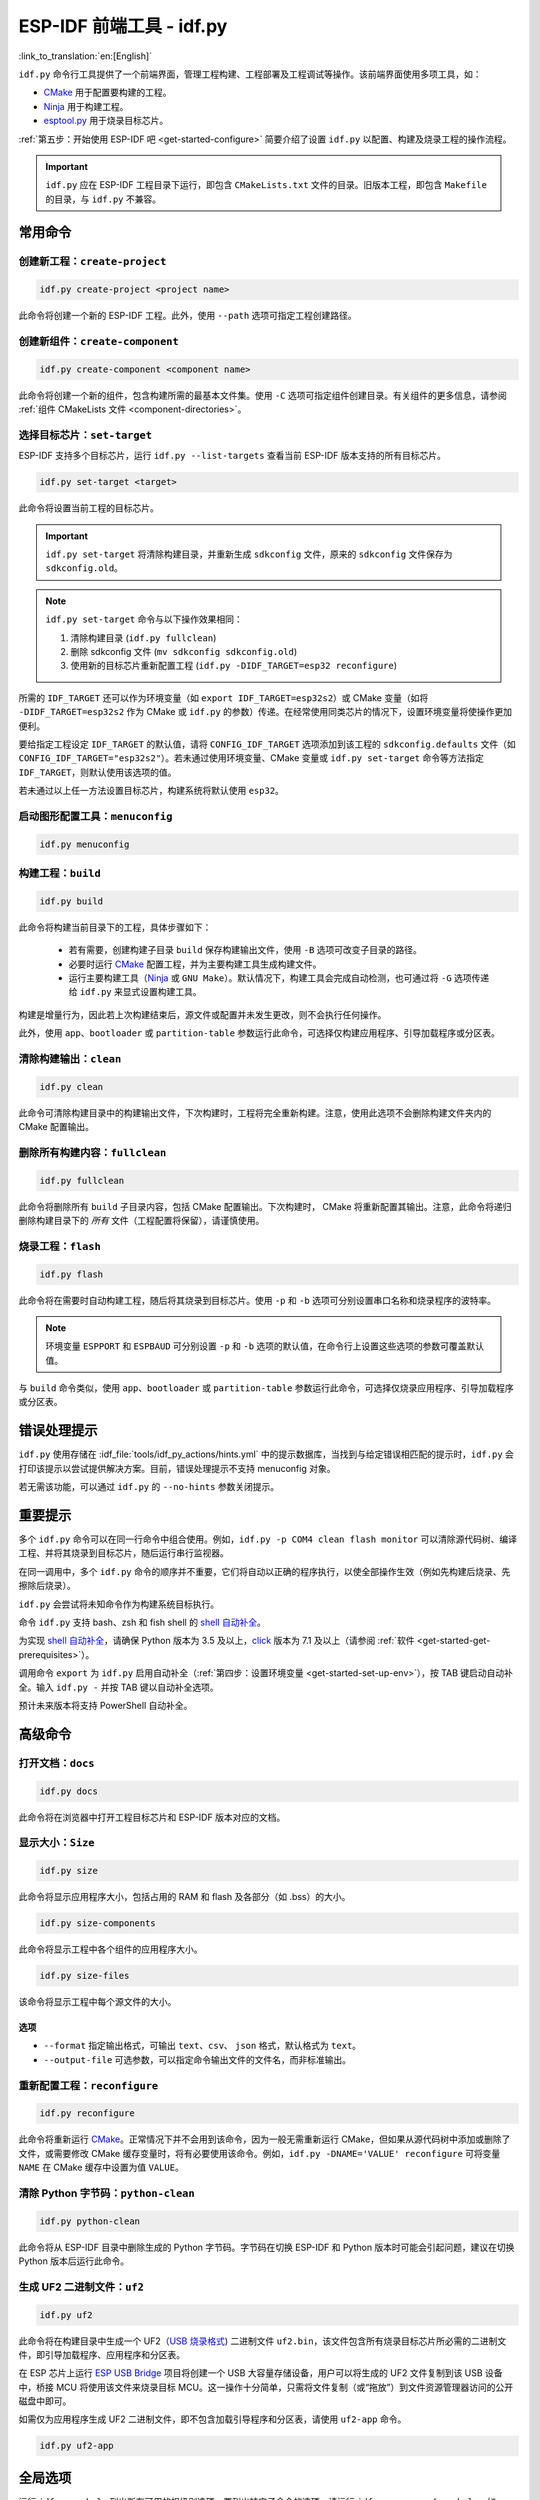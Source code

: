 ESP-IDF 前端工具 - idf.py
**********************************

:link_to_translation:`en:[English]`

``idf.py`` 命令行工具提供了一个前端界面，管理工程构建、工程部署及工程调试等操作。该前端界面使用多项工具，如：

- CMake_ 用于配置要构建的工程。
- Ninja_ 用于构建工程。
- `esptool.py`_ 用于烧录目标芯片。

:ref:`第五步：开始使用 ESP-IDF 吧 <get-started-configure>` 简要介绍了设置 ``idf.py`` 以配置、构建及烧录工程的操作流程。

.. important::

  ``idf.py`` 应在 ESP-IDF 工程目录下运行，即包含 ``CMakeLists.txt`` 文件的目录。旧版本工程，即包含 ``Makefile`` 的目录，与 ``idf.py`` 不兼容。

常用命令
=============

创建新工程：``create-project``
------------------------------------

.. code-block:: bash

    idf.py create-project <project name>

此命令将创建一个新的 ESP-IDF 工程。此外，使用 ``--path`` 选项可指定工程创建路径。

创建新组件：``create-component``
----------------------------------------

.. code-block:: bash

    idf.py create-component <component name>

此命令将创建一个新的组件，包含构建所需的最基本文件集。使用 ``-C`` 选项可指定组件创建目录。有关组件的更多信息，请参阅 :ref:`组件 CMakeLists 文件 <component-directories>`。

.. _selecting-idf-target:

选择目标芯片：``set-target``
----------------------------------

ESP-IDF 支持多个目标芯片，运行 ``idf.py --list-targets`` 查看当前 ESP-IDF 版本支持的所有目标芯片。

.. code-block:: bash

    idf.py set-target <target>

此命令将设置当前工程的目标芯片。

.. important::

    ``idf.py set-target`` 将清除构建目录，并重新生成 ``sdkconfig`` 文件，原来的 ``sdkconfig`` 文件保存为 ``sdkconfig.old``。

.. note::

    ``idf.py set-target`` 命令与以下操作效果相同：

    1. 清除构建目录 (``idf.py fullclean``)
    2. 删除 sdkconfig 文件 (``mv sdkconfig sdkconfig.old``)
    3. 使用新的目标芯片重新配置工程 (``idf.py -DIDF_TARGET=esp32 reconfigure``)

所需的 ``IDF_TARGET`` 还可以作为环境变量（如 ``export IDF_TARGET=esp32s2``）或 CMake 变量（如将 ``-DIDF_TARGET=esp32s2`` 作为 CMake 或 ``idf.py`` 的参数）传递。在经常使用同类芯片的情况下，设置环境变量将使操作更加便利。

要给指定工程设定 ``IDF_TARGET`` 的默认值，请将 ``CONFIG_IDF_TARGET`` 选项添加到该工程的 ``sdkconfig.defaults`` 文件（如 ``CONFIG_IDF_TARGET="esp32s2"``）。若未通过使用环境变量、CMake 变量或 ``idf.py set-target`` 命令等方法指定 ``IDF_TARGET``，则默认使用该选项的值。

若未通过以上任一方法设置目标芯片，构建系统将默认使用 ``esp32``。

启动图形配置工具：``menuconfig``
--------------------------------------------------

.. code-block:: bash

  idf.py menuconfig

构建工程：``build``
------------------------

.. code-block:: bash

  idf.py build

此命令将构建当前目录下的工程，具体步骤如下：

  - 若有需要，创建构建子目录 ``build`` 保存构建输出文件，使用 ``-B`` 选项可改变子目录的路径。
  - 必要时运行 CMake_ 配置工程，并为主要构建工具生成构建文件。
  - 运行主要构建工具（Ninja_ 或 ``GNU Make``）。默认情况下，构建工具会完成自动检测，也可通过将 ``-G`` 选项传递给 ``idf.py`` 来显式设置构建工具。

构建是增量行为，因此若上次构建结束后，源文件或配置并未发生更改，则不会执行任何操作。

此外，使用 ``app``、``bootloader`` 或 ``partition-table`` 参数运行此命令，可选择仅构建应用程序、引导加载程序或分区表。

清除构建输出：``clean``
------------------------------

.. code-block:: bash

  idf.py clean

此命令可清除构建目录中的构建输出文件，下次构建时，工程将完全重新构建。注意，使用此选项不会删除构建文件夹内的 CMake 配置输出。

删除所有构建内容：``fullclean``
-------------------------------------------

.. code-block:: bash

  idf.py fullclean

此命令将删除所有 ``build`` 子目录内容，包括 CMake 配置输出。下次构建时， CMake 将重新配置其输出。注意，此命令将递归删除构建目录下的 *所有* 文件（工程配置将保留），请谨慎使用。

烧录工程：``flash``
------------------------

.. code-block:: bash

  idf.py flash

此命令将在需要时自动构建工程，随后将其烧录到目标芯片。使用 ``-p`` 和 ``-b`` 选项可分别设置串口名称和烧录程序的波特率。

.. note:: 环境变量 ``ESPPORT`` 和 ``ESPBAUD`` 可分别设置 ``-p`` 和 ``-b`` 选项的默认值，在命令行上设置这些选项的参数可覆盖默认值。

与 ``build`` 命令类似，使用 ``app``、``bootloader`` 或 ``partition-table`` 参数运行此命令，可选择仅烧录应用程序、引导加载程序或分区表。

错误处理提示
==============================

``idf.py`` 使用存储在 :idf_file:`tools/idf_py_actions/hints.yml` 中的提示数据库，当找到与给定错误相匹配的提示时，``idf.py`` 会打印该提示以尝试提供解决方案。目前，错误处理提示不支持 menuconfig 对象。

若无需该功能，可以通过 ``idf.py`` 的 ``--no-hints`` 参数关闭提示。

重要提示
===============

多个 ``idf.py`` 命令可以在同一行命令中组合使用。例如，``idf.py -p COM4 clean flash monitor`` 可以清除源代码树、编译工程、并将其烧录到目标芯片，随后运行串行监视器。

在同一调用中，多个 ``idf.py`` 命令的顺序并不重要，它们将自动以正确的程序执行，以使全部操作生效（例如先构建后烧录、先擦除后烧录）。

``idf.py`` 会尝试将未知命令作为构建系统目标执行。

命令 ``idf.py`` 支持 bash、zsh 和 fish shell 的 `shell 自动补全 <https://click.palletsprojects.com/shell-completion/>`_。

为实现 `shell 自动补全 <https://click.palletsprojects.com/shell-completion/>`_，请确保 Python 版本为 3.5 及以上，`click <https://click.palletsprojects.com/>`_ 版本为 7.1 及以上（请参阅 :ref:`软件 <get-started-get-prerequisites>`）。

调用命令 ``export`` 为 ``idf.py`` 启用自动补全（:ref:`第四步：设置环境变量 <get-started-set-up-env>`），按 TAB 键启动自动补全。输入 ``idf.py -`` 并按 TAB 键以自动补全选项。

预计未来版本将支持 PowerShell 自动补全。

高级命令
=================

打开文档：``docs``
----------------------------

.. code-block:: bash

  idf.py docs

此命令将在浏览器中打开工程目标芯片和 ESP-IDF 版本对应的文档。

显示大小：``Size``
----------------------

.. code-block:: bash

  idf.py size

此命令将显示应用程序大小，包括占用的 RAM 和 flash 及各部分（如 .bss）的大小。

.. code-block:: bash

  idf.py size-components

此命令将显示工程中各个组件的应用程序大小。

.. code-block:: bash

  idf.py size-files

该命令将显示工程中每个源文件的大小。

选项
^^^^^^^

- ``--format`` 指定输出格式，可输出 ``text``、``csv``、 ``json`` 格式，默认格式为 ``text``。
- ``--output-file`` 可选参数，可以指定命令输出文件的文件名，而非标准输出。

重新配置工程：``reconfigure``
------------------------------------

.. code-block:: bash

  idf.py reconfigure

此命令将重新运行 CMake_。正常情况下并不会用到该命令，因为一般无需重新运行 CMake，但如果从源代码树中添加或删除了文件，或需要修改 CMake 缓存变量时，将有必要使用该命令。例如，``idf.py -DNAME='VALUE' reconfigure`` 可将变量 ``NAME`` 在 CMake 缓存中设置为值 ``VALUE``。

清除 Python 字节码：``python-clean``
----------------------------------------

.. code-block:: bash

  idf.py python-clean

此命令将从 ESP-IDF 目录中删除生成的 Python 字节码。字节码在切换 ESP-IDF 和 Python 版本时可能会引起问题，建议在切换 Python 版本后运行此命令。

生成 UF2 二进制文件：``uf2``
---------------------------------

.. code-block:: bash

  idf.py uf2

此命令将在构建目录中生成一个 UF2（`USB 烧录格式 <https://github.com/microsoft/uf2>`_) 二进制文件 ``uf2.bin``，该文件包含所有烧录目标芯片所必需的二进制文件，即引导加载程序、应用程序和分区表。

在 ESP 芯片上运行 `ESP USB Bridge <https://github.com/espressif/esp-usb-bridge>`_ 项目将创建一个 USB 大容量存储设备，用户可以将生成的 UF2 文件复制到该 USB 设备中，桥接 MCU 将使用该文件来烧录目标 MCU。这一操作十分简单，只需将文件复制（或“拖放”）到文件资源管理器访问的公开磁盘中即可。

如需仅为应用程序生成 UF2 二进制文件，即不包含加载引导程序和分区表，请使用 ``uf2-app`` 命令。

.. code-block:: bash

  idf.py uf2-app

全局选项
==============

运行 ``idf.py --help`` 列出所有可用的根级别选项。要列出特定子命令的选项，请运行 ``idf.py <command> --help``，如 ``idf.py monitor --help``。部分常用选项如下：

- ``-C <dir>`` 支持从默认的当前工作目录覆盖工程目录。
- ``-B <dir>`` 支持从工程目录的默认 ``build`` 子目录覆盖构建目录。
- ``--ccache`` 可以在安装了 CCache_ 工具的前提下，在构建源文件时启用 CCache_，减少部分构建耗时。

.. important::

    注意，某些旧版本 CCache_ 在某些平台上存在 bug，因此如果文件没有按预期重新构建，可禁用 CCache_ 并重新构建。可以通过将环境变量 ``IDF_CCACHE_ENABLE`` 设置为非零值来默认启用 CCache_。

- ``-v`` 会使 ``idf.py`` 和构建系统生成详细的构建输出，有助于调试构建错误。
- ``--cmake-warn-uninitialized`` （或 ``-w``）将使 CMake 只显示在工程目录中发现的变量未初始化的警告，该选项仅控制 CMake 内部的 CMake 变量警告，不控制其他类型的构建警告。将环境变量 ``IDF_CMAKE_WARN_UNINITIALIZED`` 设置为非零值，可永久启用该选项。
- ``--no-hints`` 用于禁用有关错误处理的提示并禁用捕获输出。

.. _cmake: https://cmake.org
.. _ninja: https://ninja-build.org
.. _esptool.py: https://github.com/espressif/esptool/#readme
.. _CCache: https://ccache.dev/
